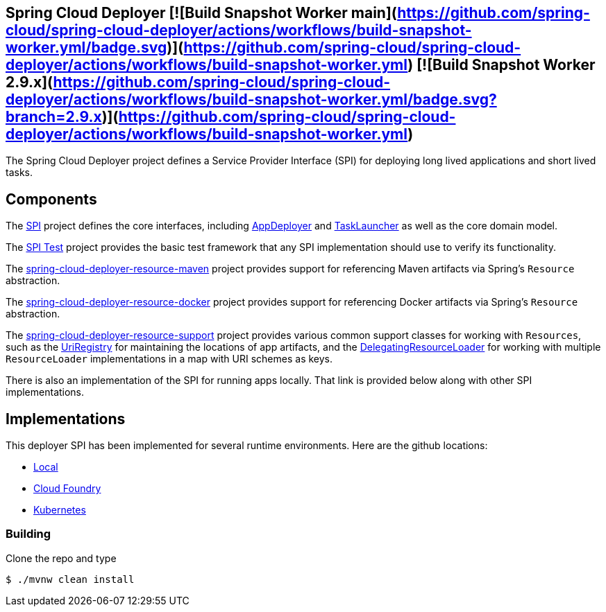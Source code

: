 == Spring Cloud Deployer [![Build Snapshot Worker main](https://github.com/spring-cloud/spring-cloud-deployer/actions/workflows/build-snapshot-worker.yml/badge.svg)](https://github.com/spring-cloud/spring-cloud-deployer/actions/workflows/build-snapshot-worker.yml) [![Build Snapshot Worker 2.9.x](https://github.com/spring-cloud/spring-cloud-deployer/actions/workflows/build-snapshot-worker.yml/badge.svg?branch=2.9.x)](https://github.com/spring-cloud/spring-cloud-deployer/actions/workflows/build-snapshot-worker.yml)

The Spring Cloud Deployer project defines a Service Provider Interface (SPI) for deploying long lived applications and short lived tasks.

== Components

The https://github.com/spring-cloud/spring-cloud-deployer/tree/master/spring-cloud-deployer-spi[SPI] project
defines the core interfaces, including https://github.com/spring-cloud/spring-cloud-deployer/blob/master/spring-cloud-deployer-spi/src/main/java/org/springframework/cloud/deployer/spi/app/AppDeployer.java[AppDeployer]
and https://github.com/spring-cloud/spring-cloud-deployer/blob/master/spring-cloud-deployer-spi/src/main/java/org/springframework/cloud/deployer/spi/task/TaskLauncher.java[TaskLauncher]
as well as the core domain model.

The https://github.com/spring-cloud/spring-cloud-deployer/tree/master/spring-cloud-deployer-spi-test[SPI Test] project provides
the basic test framework that any SPI implementation should use to verify its functionality.

The https://github.com/spring-cloud/spring-cloud-deployer/tree/master/spring-cloud-deployer-resource-maven[spring-cloud-deployer-resource-maven]
project provides support for referencing Maven artifacts via Spring's `Resource` abstraction.

The https://github.com/spring-cloud/spring-cloud-deployer/tree/master/spring-cloud-deployer-resource-docker[spring-cloud-deployer-resource-docker]
project provides support for referencing Docker artifacts via Spring's `Resource` abstraction.

The https://github.com/spring-cloud/spring-cloud-deployer/tree/master/spring-cloud-deployer-resource-support[spring-cloud-deployer-resource-support]
project provides various common support classes for working with `Resources`, such as the
https://github.com/spring-cloud/spring-cloud-deployer/blob/master/spring-cloud-deployer-resource-support/src/main/java/org/springframework/cloud/deployer/resource/registry/UriRegistry.java[UriRegistry]
for maintaining the locations of app artifacts, and the
https://github.com/spring-cloud/spring-cloud-deployer/blob/master/spring-cloud-deployer-resource-support/src/main/java/org/springframework/cloud/deployer/resource/support/DelegatingResourceLoader.java[DelegatingResourceLoader]
for working with multiple `ResourceLoader` implementations in a map with URI schemes as keys.

There is also an implementation of the SPI for running apps locally. That link is provided below along with other SPI implementations.

== Implementations

This deployer SPI has been implemented for several runtime environments. Here are the github locations:

* https://github.com/spring-cloud/spring-cloud-deployer/blob/master/spring-cloud-deployer-local[Local]
* https://github.com/spring-cloud/spring-cloud-deployer/blob/master/spring-cloud-deployer-cloudfoundry[Cloud Foundry]
* https://github.com/spring-cloud/spring-cloud-deployer/blob/master/spring-cloud-deployer-kubernetes[Kubernetes]

=== Building

Clone the repo and type 

----
$ ./mvnw clean install 
----
